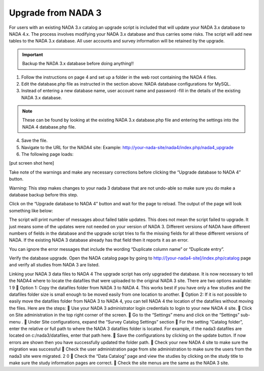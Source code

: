 ============
Upgrade from NADA 3
============

For users with an existing NADA 3.x catalog an upgrade script is included that will update your NADA 3.x database to NADA 4.x. The process involves modifying your NADA 3.x database and thus carries some risks. The script will add new tables to the NADA 3.x database. All user accounts and survey information will be retained by the upgrade.

.. important::
	
	Backup the NADA 3.x database before doing anything!!

1. Follow the instructions on page 4 and set up a folder in the web root containing the NADA 4 files.

2. Edit the database.php file as instructed in the section above: NADA database configurations for MySQL.

3. Instead of entering a new database name, user account name and password -fill in the details of the existing NADA 3.x database. 

.. note::
	
	These can be found by looking at the existing NADA 3.x database.php file and entering the settings into the NADA 4 database.php file.

4. Save the file.

5. Navigate to the URL for the NADA4 site: Example: http://your-nada-site/nada4/index.php/nada4_upgrade
6. The following page loads:

[put screen shot here]

Take note of the warnings and make any necessary corrections before
clicking the “Upgrade database to NADA 4” button.

Warning: This step makes changes to your nada 3 database that are not
undo-able so make sure you do make a database backup before this
step.

Click on the “Upgrade database to NADA 4” button and wait for the page to
reload. The output of the page will look something like below:

The script will print number of messages about failed table updates. This does
not mean the script failed to upgrade. It just means some of the updates were
not needed on your version of NADA 3. Different versions of NADA have
different numbers of fields in the database and the upgrade script tries to fix
the missing fields for all these different versions of NADA. If the existing
NADA 3 database already has that field then it reports it as an error.

You can ignore the error messages that include the wording “Duplicate
column name” or “Duplicate entry”.

Verify the database upgrade. Open the NADA catalog page by going to
http://[your-nada4-site]/index.php/catalog page and verify all studies from
NADA 3 are listed.

Linking your NADA 3 data files to NADA 4
The upgrade script has only upgraded the database. It is now necessary to tell the
NADA4 where to locate the datafiles that were uploaded to the original NADA 3 site.
There are two options available:
1 9
 Option 1: Copy the datafiles folder from NADA 3 to NADA 4. This works
best if you have only a few studies and the datafiles folder size is small enough
to be moved easily from one location to another.
 Option 2: If it is not possible to easily move the datafiles folder from NADA 3
to NADA 4, you can tell NADA 4 the location of the datafiles without
moving the files. Here are the steps:
 Use your NADA 3 administrator login credentials to login to your new
NADA 4 site.
 Click on Site administration in the top right corner of the screen.
 Go to the “Settings” menu and click on the “Settings” sub-menu .
 Under Site configurations, expand the “Survey Catalog Settings” section
 For the setting “Catalog folder”, enter the relative or full path to where the
NADA 3 datafiles folder is located. For example, if the nada3 datafiles are
located on c:/nada3/datafiles, enter that path here.
 Save the configurations by clicking on the update button. If now errors are
shown then you have successfully updated the folder path.
 Check your new NADA 4 site to make sure the migration was successful
 Check the user administration page from site administration to make sure
the users from the nada3 site were migrated.
2 0
 Check the “Data Catalog” page and view the studies by clicking on the
study title to make sure the study information pages are correct.
 Check the site menus are the same as the NADA 3 site.
